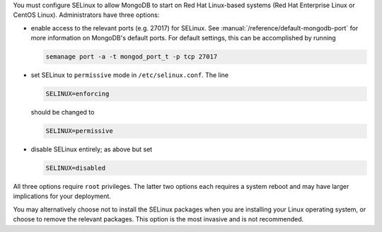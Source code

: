 You must configure SELinux to allow MongoDB to start on Red Hat Linux-based
systems (Red Hat Enterprise Linux or CentOS Linux). Administrators have three
options:

- enable access to the relevant ports (e.g. 27017) for SELinux. See
  :manual:`/reference/default-mongodb-port` for more information on MongoDB's
  default ports. For default settings, this can be accomplished by running

  .. code-block:: sh

     semanage port -a -t mongod_port_t -p tcp 27017

- set SELinux to ``permissive`` mode in ``/etc/selinux.conf``. The line

  .. code-block:: sh

     SELINUX=enforcing

  should be changed to

  .. code-block:: sh

     SELINUX=permissive

- disable SELinux entirely; as above but set

  .. code-block:: sh

     SELINUX=disabled

All three options require ``root`` privileges. The latter two options each
requires a system reboot and may have larger implications for your deployment.

You may alternatively choose not to install the SELinux packages when you are
installing your Linux operating system, or choose to remove the relevant
packages. This option is the most invasive and is not recommended.
